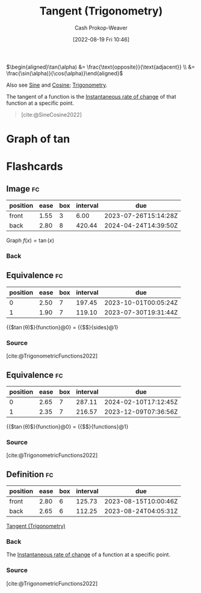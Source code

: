 :PROPERTIES:
:ID:       44aea0ad-06fe-4c46-83c3-53b6a78591c3
:LAST_MODIFIED: [2023-07-20 Thu 08:14]
:END:
#+title: Tangent (Trigonometry)
#+hugo_custom_front_matter: :slug "44aea0ad-06fe-4c46-83c3-53b6a78591c3"
#+author: Cash Prokop-Weaver
#+date: [2022-08-19 Fri 10:46]
#+filetags: :concept:

\(\begin{aligned}\tan(\alpha) &= \frac{\text{opposite}}{\text{adjacent}} \\ &= \frac{\sin(\alpha)}{\cos(\alpha)}\end{aligned}\)

Also see [[id:eba86939-f427-419c-a5d9-8115ed6f0e65][Sine]] and [[id:8f39b616-dc89-4597-b689-c65aecde4a05][Cosine]]; [[id:0d69fc06-1179-402b-8231-922986e486fc][Trigonometry]].

The tangent of a function is the [[id:555a96ec-560f-4087-939f-5985f0ad0cb6][Instantaneous rate of change]] of that function at a specific point.

#+begin_quote
[[file:Trigono_sine_en2.svg]]

[cite:@SineCosine2022]
#+end_quote

* Graph of \(\tan\)
[[file:tan.png]]

* Flashcards
:PROPERTIES:
:ANKI_DECK: Default
:END:

** Image :fc:
:PROPERTIES:
:ID:       469cf9cf-462a-4b25-9046-ff0738ea1ae4
:ANKI_NOTE_ID: 1654528280278
:FC_CREATED: 2022-06-06T15:11:20Z
:FC_TYPE:  double
:END:
:REVIEW_DATA:
| position | ease | box | interval | due                  |
|----------+------+-----+----------+----------------------|
| front    | 1.55 |   3 |     6.00 | 2023-07-26T15:14:28Z |
| back     | 2.80 |   8 |   420.44 | 2024-04-24T14:39:50Z |
:END:

Graph \(f(x) = \tan(x)\)

*** Back
[[file:tan.png]]


** Equivalence :fc:
:PROPERTIES:
:ID:       5ba69c24-396b-4ee5-8507-7da7098cbd68
:ANKI_NOTE_ID: 1660931723505
:FC_CREATED: 2022-08-19T17:55:23Z
:FC_TYPE:  cloze
:FC_CLOZE_MAX: 2
:FC_CLOZE_TYPE: deletion
:END:
:REVIEW_DATA:
| position | ease | box | interval | due                  |
|----------+------+-----+----------+----------------------|
|        0 | 2.50 |   7 |   197.45 | 2023-10-01T00:05:24Z |
|        1 | 1.90 |   7 |   119.10 | 2023-07-30T19:31:44Z |
:END:
{{$\tan(\theta)$}{function}@0} \(=\) {{$\frac{\text{opposite}}{\text{adjacent}}$}{sides}@1}

*** Source
[cite:@TrigonometricFunctions2022]
** Equivalence :fc:
:PROPERTIES:
:ANKI_NOTE_ID: 1660931723505
:FC_CREATED: 2022-08-19T17:55:23Z
:FC_TYPE:  cloze
:FC_CLOZE_MAX: 2
:FC_CLOZE_TYPE: deletion
:ID:       92f3c784-91a2-4805-b93f-e940a0027352
:END:
:REVIEW_DATA:
| position | ease | box | interval | due                  |
|----------+------+-----+----------+----------------------|
|        0 | 2.65 |   7 |   287.11 | 2024-02-10T17:12:45Z |
|        1 | 2.35 |   7 |   216.57 | 2023-12-09T07:36:56Z |
:END:

{{$\tan(\theta)$}{function}@0} \(=\) {{$\frac{\sin(\theta)}{\cos(\theta)}$}{functions}@1}

*** Source
[cite:@TrigonometricFunctions2022]
** Definition :fc:
:PROPERTIES:
:CREATED: [2023-01-27 Fri 16:30]
:FC_CREATED: 2023-01-28T00:31:25Z
:FC_TYPE:  double
:ID:       e354efa4-5333-4b46-b919-dc3e1523fdb3
:END:
:REVIEW_DATA:
| position | ease | box | interval | due                  |
|----------+------+-----+----------+----------------------|
| front    | 2.80 |   6 |   125.73 | 2023-08-15T10:00:46Z |
| back     | 2.65 |   6 |   112.25 | 2023-08-24T04:05:31Z |
:END:

[[id:44aea0ad-06fe-4c46-83c3-53b6a78591c3][Tangent (Trigonometry)]]

*** Back
The [[id:555a96ec-560f-4087-939f-5985f0ad0cb6][Instantaneous rate of change]] of a function at a specific point.
*** Source
[cite:@TrigonometricFunctions2022]
#+print_bibliography: